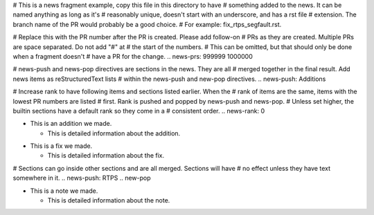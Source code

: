 # This is a news fragment example, copy this file in this directory to have
# something added to the news. It can be named anything as long as it's
# reasonably unique, doesn't start with an underscore, and has a rst file
# extension. The branch name of the PR would probably be a good choice.
# For example: fix_rtps_segfault.rst.

# Replace this with the PR number after the PR is created. Please add follow-on
# PRs as they are created. Multiple PRs are space separated. Do not add "#" at
# the start of the numbers.
# This can be omitted, but that should only be done when a fragment doesn't
# have a PR for the change.
.. news-prs: 999999 1000000

# news-push and news-pop directives are sections in the news. They are all
# merged together in the final result. Add news items as reStructuredText lists
# within the news-push and new-pop directives.
.. news-push: Additions

# Increase rank to have following items and sections listed earlier. When the
# rank of items are the same, items with the lowest PR numbers are listed
# first. Rank is pushed and popped by news-push and news-pop.
# Unless set higher, the builtin sections have a default rank so they come in a
# consistent order.
.. news-rank: 0

- This is an addition we made.

  - This is detailed information about the addition.

.. news-pop

.. news-push: Fixes
- This is a fix we made.

  - This is detailed information about the fix.

# Sections can go inside other sections and are all merged. Sections will have
# no effect unless they have text somewhere in it.
.. news-push: RTPS
.. new-pop

.. news-pop

.. news-push: Notes
- This is a note we made.

  - This is detailed information about the note.

.. news-pop
